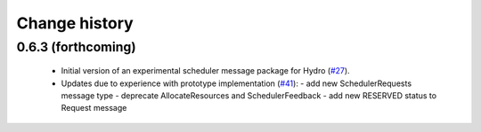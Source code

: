 Change history
==============

0.6.3 (forthcoming)
-------------------

 * Initial version of an experimental scheduler message package for
   Hydro (`#27`_).
 * Updates due to experience with prototype implementation (`#41`_):
   - add new SchedulerRequests message type
   - deprecate AllocateResources and SchedulerFeedback
   - add new RESERVED status to Request message

.. _`#27`: https://github.com/robotics-in-concert/rocon_msgs/pull/27
.. _`#41`: https://github.com/robotics-in-concert/rocon_msgs/issue/41
